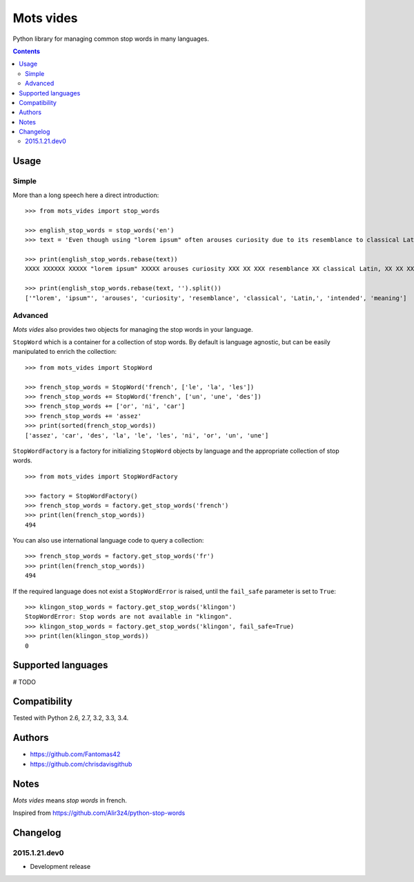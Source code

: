 ==========
Mots vides
==========

|travis-develop| |coverage-develop|

Python library for managing common stop words in many languages.

.. contents::

Usage
=====

Simple
------

More than a long speech here a direct introduction: ::

  >>> from mots_vides import stop_words

  >>> english_stop_words = stop_words('en')
  >>> text = 'Even though using "lorem ipsum" often arouses curiosity due to its resemblance to classical Latin, it is not intended to have meaning.'

  >>> print(english_stop_words.rebase(text))
  XXXX XXXXXX XXXXX "lorem ipsum" XXXXX arouses curiosity XXX XX XXX resemblance XX classical Latin, XX XX XXX intended XX XXXX meaning

  >>> print(english_stop_words.rebase(text, '').split())
  ['"lorem', 'ipsum"', 'arouses', 'curiosity', 'resemblance', 'classical', 'Latin,', 'intended', 'meaning']

Advanced
--------

*Mots vides* also provides two objects for managing the stop words in your
language.

``StopWord`` which is a container for a collection of stop words.
By default is language agnostic, but can be easily manipulated to enrich
the collection: ::

  >>> from mots_vides import StopWord

  >>> french_stop_words = StopWord('french', ['le', 'la', 'les'])
  >>> french_stop_words += StopWord('french', ['un', 'une', 'des'])
  >>> french_stop_words += ['or', 'ni', 'car']
  >>> french_stop_words += 'assez'
  >>> print(sorted(french_stop_words))
  ['assez', 'car', 'des', 'la', 'le', 'les', 'ni', 'or', 'un', 'une']

``StopWordFactory`` is a factory for initializing ``StopWord`` objects by
language and the appropriate collection of stop words. ::

  >>> from mots_vides import StopWordFactory

  >>> factory = StopWordFactory()
  >>> french_stop_words = factory.get_stop_words('french')
  >>> print(len(french_stop_words))
  494

You can also use international language code to query a collection: ::

  >>> french_stop_words = factory.get_stop_words('fr')
  >>> print(len(french_stop_words))
  494

If the required language does not exist a ``StopWordError`` is raised,
until the ``fail_safe`` parameter is set to ``True``: ::

  >>> klingon_stop_words = factory.get_stop_words('klingon')
  StopWordError: Stop words are not available in "klingon".
  >>> klingon_stop_words = factory.get_stop_words('klingon', fail_safe=True)
  >>> print(len(klingon_stop_words))
  0

Supported languages
===================

# TODO

Compatibility
=============

Tested with Python 2.6, 2.7, 3.2, 3.3, 3.4.

Authors
=======

* https://github.com/Fantomas42
* https://github.com/chrisdavisgithub

Notes
=====

*Mots vides* means *stop words* in french.

Inspired from https://github.com/Alir3z4/python-stop-words

Changelog
=========

2015.1.21.dev0
--------------

- Development release

.. |travis-develop| image:: https://travis-ci.org/Fantomas42/mots-vides.png?branch=develop
   :alt: Build Status - develop branch
   :target: http://travis-ci.org/Fantomas42/mots-vides
.. |coverage-develop| image:: https://coveralls.io/repos/Fantomas42/mots-vides/badge.png?branch=develop
   :alt: Coverage of the code
   :target: https://coveralls.io/r/Fantomas42/mots-vides
